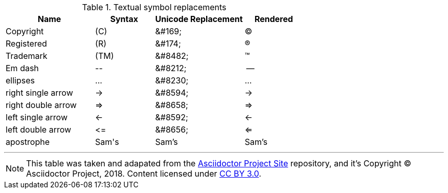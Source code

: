 // ******************************************************************************
// *                                                                            *
// *                     Table: Textual Symbols Replacement                     *
// *                                                                            *
// ******************************************************************************
// https://asciidoctor.org/docs/asciidoc-syntax-quick-reference/#text-replacement

////

The following table was taken and adapted from:
  https://github.com/asciidoctor/asciidoctor.org/blob/master/docs/_includes/subs-symbol-repl.adoc

Copyright (C) Asciidoctor Project 2018. Content licensed under CC BY 3.0.

////


[cols="30,^20,^30,^20"]
.Textual symbol replacements
|===============================================
| Name | Syntax | Unicode Replacement | Rendered


| Copyright
| +(C)+
| +&#169;+
| (C)

| Registered
| +(R)+
| +&#174;+
| (R)

| Trademark
| +(TM)+
| +&#8482;+
| (TM)

| Em dash
| +--+
| +&#8212;+
| {empty}--{empty}

| ellipses
| +...+
| +&#8230;+
| ...

| right single arrow
| +->+
| +&#8594;+
| ->

| right double arrow
| +=>+
| +&#8658;+
|=>

| left single arrow
| +<-+
| +&#8592;+
| <-

| left double arrow
| +<=+
| +&#8656;+
| <=

| apostrophe
| +Sam's+
| Sam&#8217;s
| Sam's
|===============================================

'''



[NOTE]
================================================================================
This table was taken and adapated from the
https://github.com/asciidoctor/asciidoctor.org/blob/master/docs/_includes/subs-symbol-repl.adoc[Asciidoctor Project Site^] repository, and it's
Copyright (C) Asciidoctor Project, 2018.
Content licensed under https://creativecommons.org/licenses/by/3.0/[CC BY 3.0^].
================================================================================

// EOF //
